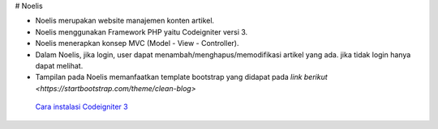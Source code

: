 # Noelis

- Noelis merupakan website manajemen konten artikel.
- Noelis menggunakan Framework PHP yaitu Codeigniter versi 3.
- Noelis menerapkan konsep MVC (Model - View - Controller).
- Dalam Noelis, jika login, user dapat menambah/menghapus/memodifikasi artikel yang ada. jika tidak login hanya dapat melihat.
- Tampilan pada Noelis memanfaatkan template bootstrap yang didapat pada `link berikut <https://startbootstrap.com/theme/clean-blog>`

 `Cara instalasi Codeigniter 3 <https://codeigniter.com/user_guide/installation/index.html>`_
